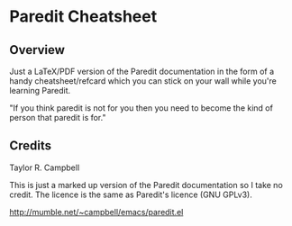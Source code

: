 * Paredit Cheatsheet

** Overview

   Just a LaTeX/PDF version of the Paredit documentation in the form of a
   handy cheatsheet/refcard which you can stick on your wall while you're
   learning Paredit.

   "If you think paredit is not for you then you need to become the kind of
   person that paredit is for."

** Credits
   Taylor R. Campbell

   This is just a marked up version of the Paredit documentation so I take no
   credit.  The licence is the same as Paredit's licence (GNU GPLv3).

   http://mumble.net/~campbell/emacs/paredit.el
